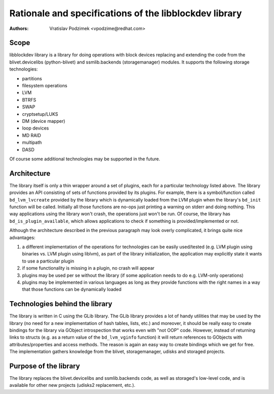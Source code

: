 Rationale and specifications of the libblockdev library
========================================================

:Authors:
   Vratislav Podzimek <vpodzime@redhat.com>

Scope
------

libblockdev library is a library for doing operations with block devices
replacing and extending the code from the blivet.devicelibs (python-blivet) and
ssmlib.backends (storagemanager) modules. It supports the following storage
technologies:

* partitions
* filesystem operations
* LVM
* BTRFS
* SWAP
* cryptsetup/LUKS
* DM (device mapper)
* loop devices
* MD RAID
* multipath
* DASD

Of course some additional technologies may be supported in the future.


Architecture
-------------

The library itself is only a thin wrapper around a set of plugins, each for a
particular technology listed above. The library provides an API consisting of
sets of functions provided by its plugins. For example, there is a
symbol/function called ``bd_lvm_lvcreate`` provided by the library which is
dynamically loaded from the LVM plugin when the library's ``bd_init`` function
will be called. Initially all those functions are no-ops just printing a warning
on stderr and doing nothing. This way applications using the library won't
crash, the operations just won't be run. Of course, the library
has ``bd_is_plugin_available``, which allows applications to check if something
is provided/implemented or not.

Although the architecture described in the previous paragraph may look overly
complicated, it brings quite nice advantages:

1. a different implementation of the operations for technologies can be easily
   used/tested (e.g. LVM plugin using binaries vs. LVM plugin using liblvm), as
   part of the library initialization, the application may explicitly state it
   wants to use a particular plugin

2. if some functionality is missing in a plugin, no crash will appear

3. plugins may be used per se without the library (if some application needs to
   do e.g. LVM-only operations)

4. plugins may be implemented in various languages as long as they provide
   functions with the right names in a way that those functions can be
   dynamically loaded


Technologies behind the library
--------------------------------

The library is written in C using the GLib library. The GLib library provides a
lot of handy utilities that may be used by the library (no need for a new
implementation of hash tables, lists, etc.) and moreover, it should be really
easy to create bindings for the library via GObject introspection that works
even with "not OOP" code. However, instead of returning links to structs
(e.g. as a return value of the ``bd_lvm_vginfo`` function) it will return
references to GObjects with attributes/properties and access methods. The reason
is again an easy way to create bindings which we get for free. The
implementation gathers knowledge from the blivet, storagemanager, udisks and
storaged projects.


Purpose of the library
-----------------------

The library replaces the blivet.devicelibs and ssmlib.backends code, as well as
storaged's low-level code, and is available for other new projects (udisks2
replacement, etc.).
